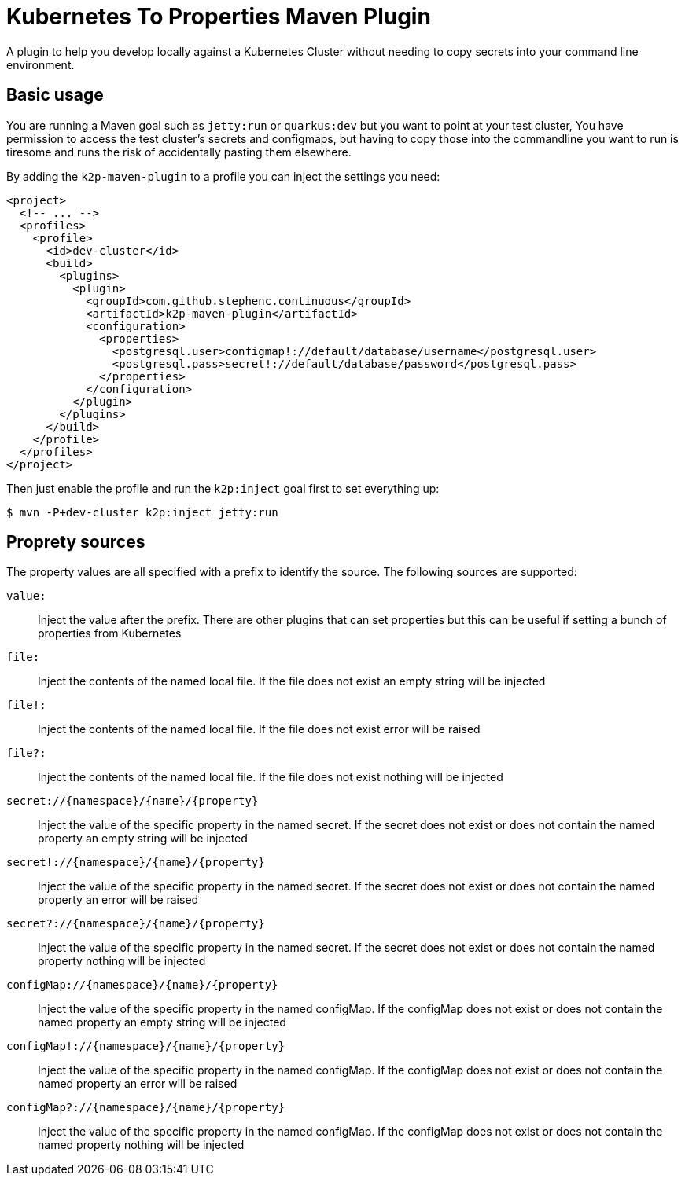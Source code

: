 = Kubernetes To Properties Maven Plugin

A plugin to help you develop locally against a Kubernetes Cluster without needing to copy secrets into your command line environment.

== Basic usage

You are running a Maven goal such as `jetty:run` or `quarkus:dev` but you want to point at your test cluster,
You have permission to access the test cluster's secrets and configmaps, but having to copy those into the commandline you want to run is tiresome and runs the risk of accidentally pasting them elsewhere.

By adding the `k2p-maven-plugin` to a profile you can inject the settings you need:

[source,xml]
----
<project>
  <!-- ... -->
  <profiles>
    <profile>
      <id>dev-cluster</id>
      <build>
        <plugins>
          <plugin>
            <groupId>com.github.stephenc.continuous</groupId>
            <artifactId>k2p-maven-plugin</artifactId>
            <configuration>
              <properties>
                <postgresql.user>configmap!://default/database/username</postgresql.user>
                <postgresql.pass>secret!://default/database/password</postgresql.pass>
              </properties>
            </configuration>
          </plugin>
        </plugins>
      </build>
    </profile>
  </profiles>
</project>
----

Then just enable the profile and run the `k2p:inject` goal first to set everything up:

[source,bash]
----
$ mvn -P+dev-cluster k2p:inject jetty:run
----

== Proprety sources

The property values are all specified with a prefix to identify the source.
The following sources are supported:

`value:`:: Inject the value after the prefix.
There are other plugins that can set properties but this can be useful if setting a bunch of properties from Kubernetes
`file:`:: Inject the contents of the named local file.
If the file does not exist an empty string will be injected
`file!:`:: Inject the contents of the named local file.
If the file does not exist error will be raised
`file?:`:: Inject the contents of the named local file.
If the file does not exist nothing will be injected
`+secret://{namespace}/{name}/{property}+`:: Inject the value of the specific property in the named secret.
If the secret does not exist or does not contain the named property an empty string will be injected
`+secret!://{namespace}/{name}/{property}+`:: Inject the value of the specific property in the named secret.
If the secret does not exist or does not contain the named property an error will be raised
`+secret?://{namespace}/{name}/{property}+`:: Inject the value of the specific property in the named secret.
If the secret does not exist or does not contain the named property nothing will be injected
`+configMap://{namespace}/{name}/{property}+`:: Inject the value of the specific property in the named configMap.
If the configMap does not exist or does not contain the named property an empty string will be injected
`+configMap!://{namespace}/{name}/{property}+`:: Inject the value of the specific property in the named configMap.
If the configMap does not exist or does not contain the named property an error will be raised
`+configMap?://{namespace}/{name}/{property}+`:: Inject the value of the specific property in the named configMap.
If the configMap does not exist or does not contain the named property nothing will be injected
